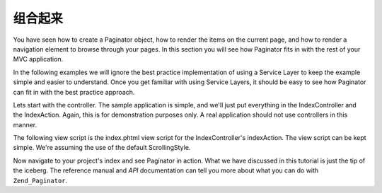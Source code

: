 .. _learning.paginator.together:

组合起来
=======================

You have seen how to create a Paginator object, how to render the items on the current page, and how to render a
navigation element to browse through your pages. In this section you will see how Paginator fits in with the rest
of your MVC application.

In the following examples we will ignore the best practice implementation of using a Service Layer to keep the
example simple and easier to understand. Once you get familiar with using Service Layers, it should be easy to see
how Paginator can fit in with the best practice approach.

Lets start with the controller. The sample application is simple, and we'll just put everything in the
IndexController and the IndexAction. Again, this is for demonstration purposes only. A real application should not
use controllers in this manner.

.. code-block:: php
   :linenos:

   class IndexController extends Zend\Controller\Action
   {
       public function indexAction()
       {
           // Setup pagination control view script. See the pagination control tutorial page
           // for more information about this view script.
           Zend\View\Helper\PaginationControl::setDefaultViewPartial('controls.phtml');

           // Fetch an already instantiated database connection from the registry
           $db = Zend\Registry\Registry::get('db');

           // Create a select object which fetches blog posts, sorted descending by date of creation
           $select = $db->select()->from('posts')->order('date_created DESC');

           // Create a Paginator for the blog posts query
           $paginator = Zend\Paginator\Paginator::factory($select);

           // Read the current page number from the request. Default to 1 if no explicit page number is provided.
           $paginator->setCurrentPageNumber($this->_getParam('page', 1));

           // Assign the Paginator object to the view
           $this->view->paginator = $paginator;
       }
   }

The following view script is the index.phtml view script for the IndexController's indexAction. The view script can
be kept simple. We're assuming the use of the default ScrollingStyle.

.. code-block:: php
   :linenos:

   <ul>
   <?php
   // Render each the title of each post for the current page in a list-item
   foreach ($this->paginator as $item) {
       echo '<li>' . $item["title"] . '</li>';
   }
   ?>
   </ul>
   <?php echo $this->paginator; ?>

Now navigate to your project's index and see Paginator in action. What we have discussed in this tutorial is just
the tip of the iceberg. The reference manual and *API* documentation can tell you more about what you can do with
``Zend_Paginator``.


